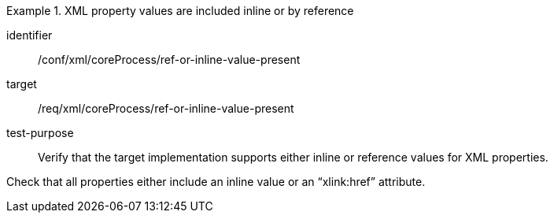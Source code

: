 [abstract_test]
.XML property values are included inline or by reference
====
[%metadata]
identifier:: /conf/xml/coreProcess/ref-or-inline-value-present 

target:: /req/xml/coreProcess/ref-or-inline-value-present 
test-purpose:: Verify that the target implementation supports either inline or reference values for XML properties.
[.component,class=test method]
=====
Check that all properties either include an inline value or an “xlink:href” attribute. 
=====
====